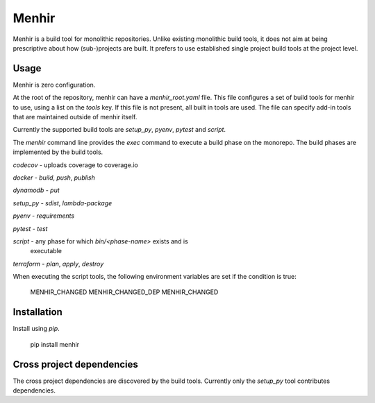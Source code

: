 ======
Menhir
======

.. image:: https://circleci.com/gh/dialoguemd/menhir.svg?circle-token=56c5301ac8a026188f52c86ee1522709e5d103cb
   :target: https://circleci.com/gh/dialoguemd/menhir

.. image:: https://codecov.io/gh/dialoguemd/menhir/branch/master/graph/badge.svg?token=Fl2ObQ8DC6
   :target: https://codecov.io/gh/dialoguemd/menhir


Menhir is a build tool for monolithic repositories.  Unlike existing
monolithic build tools, it does not aim at being prescriptive about
how (sub-)projects are built.  It prefers to use established single
project build tools at the project level.

Usage
-----

Menhir is zero configuration.

At the root of the repository, menhir can have a `menhir_root.yaml`
file.  This file configures a set of build tools for menhir to use,
using a list on the `tools` key.  If this file is not present, all
built in tools are used.  The file can specify add-in tools that are
maintained outside of menhir itself.

Currently the supported build tools are `setup_py`, `pyenv`, `pytest`
and `script`.

The `menhir` command line provides the `exec` command to execute a
build phase on the monorepo.  The build phases are implemented by the
build tools.

`codecov` - uploads coverage to coverage.io

`docker` - `build`, `push`, `publish`

`dynamodb` - `put`

`setup_py` - `sdist`, `lambda-package`

`pyenv` - `requirements`

`pytest` - `test`

`script` - any phase for which `bin/<phase-name>` exists and is
           executable

`terraform` - `plan`, `apply`, `destroy`

When executing the script tools, the following environment variables
are set if the condition is true:

    MENHIR_CHANGED
    MENHIR_CHANGED_DEP
    MENHIR_CHANGED

Installation
------------

Install using `pip`.

    pip install menhir


Cross project dependencies
--------------------------

The cross project dependencies are discovered by the build tools.
Currently only the `setup_py` tool contributes dependencies.

